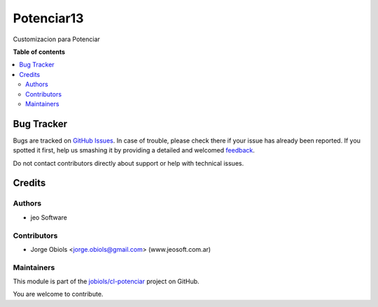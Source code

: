 ===========
Potenciar13
===========

.. !!!!!!!!!!!!!!!!!!!!!!!!!!!!!!!!!!!!!!!!!!!!!!!!!!!!
   !! This file is generated by oca-gen-addon-readme !!
   !! changes will be overwritten.                   !!
   !!!!!!!!!!!!!!!!!!!!!!!!!!!!!!!!!!!!!!!!!!!!!!!!!!!!

.. |badge1| image:: https://img.shields.io/badge/maturity-Mature-brightgreen.png
    :target: https://odoo-community.org/page/development-status
    :alt: Mature
.. |badge2| image:: https://img.shields.io/badge/github-jobiols%2Fcl--potenciar-lightgray.png?logo=github
    :target: https://github.com/jobiols/cl-potenciar/tree/11.0/potenciar_default
    :alt: jobiols/cl-potenciar

|badge1| |badge2| 

Customizacion para Potenciar

**Table of contents**

.. contents::
   :local:

Bug Tracker
===========

Bugs are tracked on `GitHub Issues <https://github.com/jobiols/cl-potenciar/issues>`_.
In case of trouble, please check there if your issue has already been reported.
If you spotted it first, help us smashing it by providing a detailed and welcomed
`feedback <https://github.com/jobiols/cl-potenciar/issues/new?body=module:%20potenciar_default%0Aversion:%2011.0%0A%0A**Steps%20to%20reproduce**%0A-%20...%0A%0A**Current%20behavior**%0A%0A**Expected%20behavior**>`_.

Do not contact contributors directly about support or help with technical issues.

Credits
=======

Authors
~~~~~~~

* jeo Software

Contributors
~~~~~~~~~~~~

* Jorge Obiols <jorge.obiols@gmail.com> (www.jeosoft.com.ar)

Maintainers
~~~~~~~~~~~

This module is part of the `jobiols/cl-potenciar <https://github.com/jobiols/cl-potenciar/tree/11.0/potenciar_default>`_ project on GitHub.

You are welcome to contribute.

